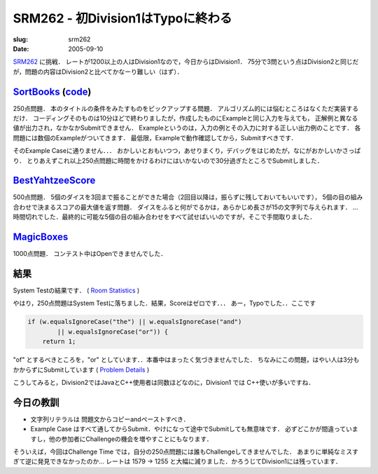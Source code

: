 .. -*- mode: rst; coding: utf-8 -*-

====================================
SRM262 - 初Division1はTypoに終わる
====================================

:slug: srm262
:date: 2005-09-10

.. meta::
  :edituri: http://www.blogger.com/feeds/15880554/posts/default/113357754931995752
  :published: 2005-09-10T00:30:49+09:00

  :replace_{RD}: 7996
  :replace_{RM}: 203562
  :replace_{PM1}: 4557
  :replace_{PM2}: 4797
  :replace_{PM3}: 932


SRM262__ に挑戦．
レートが1200以上の人はDivision1なので，今日からはDivision1．
75分で3問という点はDivision2と同じだが，問題の内容はDivision2と比べてかなーり難しい（はず）．

__ http://www.topcoder.com/stat?c=round_overview&rd=7996


SortBooks__ (code__)
======================

__ http://www.topcoder.com/stat?c=problem_statement&pm=4557&rd=7996
__ http://www.topcoder.com/stat?c=problem_solution&rm=203562&rd=7996&pm=4557&cr=15632820

250点問題．
本のタイトルの条件をみたすものをピックアップする問題．
アルゴリズム的には悩むところはなくただ実装するだけ．
コーディングそのものは10分ほどで終わりましたが，作成したものにExampleと同じ入力を与えても，
正解例と異なる値が出力され，なかなかSubmitできません．
Exampleというのは，入力の例とその入力に対する正しい出力例のことです．
各問題には数個のExampleがついてきます．
最低限，Exampleで動作確認してから，Submitすべきです．

そのExample Caseに通りません．．．
おかしいとおもいつつ，あせりまくり，デバッグをはじめたが，なにがおかしいかさっぱり．
とりあえずこれ以上250点問題に時間をかけるわけにはいかないので30分過ぎたところでSubmitしました．

BestYahtzeeScore__
==================

__ http://www.topcoder.com/stat?c=problem_statement&pm=4797&rd=7996

500点問題．
5個のダイスを3回まで振ることができた場合（2回目以降は，振らずに残しておいてもいいです），
5個の目の組み合わせで決まるスコアの最大値を返す問題．
ダイスをふると何がでるかは，あらかじめ長さが15の文字列で与えられます．
...時間切れでした．最終的に可能な5個の目の組み合わせをすべて試せばいいのですが，そこで手間取りました．

MagicBoxes__
============

__ http://www.topcoder.com/stat?c=problem_statement&pm=932&rd=7996

1000点問題．
コンテスト中はOpenできませんでした．

結果
====

System Testの結果です．
( `Room Statistics`__ )

__ http://www.topcoder.com/stat?c=coder_room_stats&cr=15632820&rd=7996&rm=203562

.. image:: http://static.flickr.com/9/74681248_1f161f46ab_o.png
   :alt: Room Statistics

やはり，250点問題はSystem Testに落ちました．結果，Scoreはゼロです．．．
あー，Typoでした．．ここです 

.. code-block:: java

    if (w.equalsIgnoreCase("the") || w.equalsIgnoreCase("and")
            || w.equalsIgnoreCase("or")) { 
        return 1; 

"of" とするべきところを，"or" としています．．本番中はまったく気づきませんでした．
ちなみにこの問題，はやい人は3分もかからずにSubmitしています ( `Problem Details`__ )

__ http://www.topcoder.com/tc?module=ProblemDetail&rd=7996&pm=4557

こうしてみると，Division2ではJavaとC++使用者は同数ほどなのに，Division1 では C++使いが多いですね．

今日の教訓
==========

* 文字列リテラルは 問題文からコピーandペーストすべき．
* Example Case はすべて通してからSubmit．やけになって途中でSubmitしても無意味です．
  必ずどこかが間違っていますし，他の参加者にChallengeの機会を増やすことにもなります．

そういえば，今回はChallenge Time では，自分の250点問題には誰もChallengeしてきませんでした．
あまりに単純なミスすぎて逆に発見できなかったのか...
レートは 1579 -> 1255 と大幅に減りました．かろうじてDivision1には残っています．
